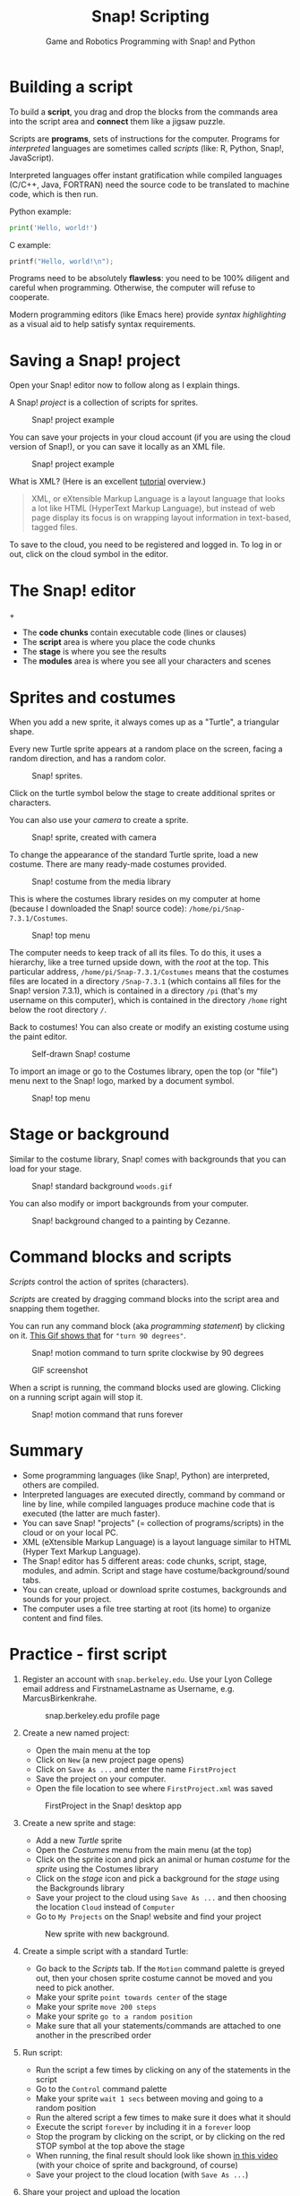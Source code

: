 #+title: Snap! Scripting
#+subtitle: Game and Robotics Programming with Snap! and Python
#+options: toc:nil num:nil ^:nil
#+startup: overview hideblocks indent inlineimages
#+attr_latex: :width 400px
[[../img/snap_FirstProjectSolution.png]]

* Building a script

To build a *script*, you drag and drop the blocks from the commands
area into the script area and *connect* them like a jigsaw puzzle.

Scripts are *programs*, sets of instructions for the
computer. Programs for /interpreted/ languages are sometimes called
/scripts/ (like: R, Python, Snap!, JavaScript).

Interpreted languages offer instant gratification while compiled
languages (C/C++, Java, FORTRAN) need the source code to be
translated to machine code, which is then run.

Python example:
#+begin_src python :results output
  print('Hello, world!')
#+end_src

#+RESULTS:
: Hello, world!

C example:
#+begin_src C :main yes :includes <stdio.h> :results output
  printf("Hello, world!\n");
#+end_src

#+RESULTS:
: Hello, world!

Programs need to be absolutely *flawless*: you need to be 100%
diligent and careful when programming. Otherwise, the computer will
refuse to cooperate.

Modern programming editors (like Emacs here) provide /syntax
highlighting/ as a visual aid to help satisfy syntax requirements.

* Saving a Snap! project
#+attr_latex: :width 400px
[[../img/projects.png]]

Open your Snap! editor now to follow along as I explain things.

A Snap! /project/ is a collection of scripts for sprites.
#+attr_latex: :width 400px
#+caption: Snap! project example
[[../img/snap_project.png]]

You can save your projects in your cloud account (if you are using
the cloud version of Snap!), or you can save it locally as an XML
file.
#+attr_latex: :width 400px
#+caption: Snap! project example
[[../img/snap_xml.png]]

What is XML? (Here is an excellent [[https://www.w3schools.com/xml/xml_whatis.asp][tutorial]] overview.)
#+begin_quote
XML, or eXtensible Markup Language is a layout language that looks
a lot like HTML (HyperText Markup Language), but instead of web
page display its focus is on wrapping layout information in
text-based, tagged files.
#+end_quote

To save to the cloud, you need to be registered and logged in. To
log in or out, click on the cloud symbol in the editor.
#+attr_latex: :width 400px
[[../img/cloud.png]]

* The Snap! editor
#+attr_latex: :width 400px
+[[../img/editor.png]]

- The *code chunks* contain executable code (lines or clauses)
- The *script* area is where you place the code chunks
- The *stage* is where you see the results
- The *modules* area is where you see all your characters and scenes

* Sprites and costumes
#+attr_latex: :width 400px
[[../img/turtle.jpg]]

When you add a new sprite, it always comes up as a "Turtle", a
triangular shape.

Every new Turtle sprite appears at a random place on the screen,
facing a random direction, and has a random color.
#+attr_latex: :width 600px
#+caption: Snap! sprites.
[[../img/snap_turtles.png]]

Click on the turtle symbol below the stage to create additional
sprites or characters.

You can also use your /camera/ to create a sprite.
#+attr_latex: :width 600px
#+caption: Snap! sprite, created with camera
[[../img/snap_camera.png]]

To change the appearance of the standard Turtle sprite, load a new
costume. There are many ready-made costumes provided.
#+attr_latex: :width 600px
#+caption: Snap! costume from the media library
[[../img/snap_costumes.png]]

This is where the costumes library resides on my computer at home
(because I downloaded the Snap! source code):
~/home/pi/Snap-7.3.1/Costumes~.
#+attr_latex: :width 600px
#+caption: Snap! top menu
[[../img/snap_library.png]]

The computer needs to keep track of all its files. To do this, it
uses a hierarchy, like a tree turned upside down, with the /root/ at
the top. This particular address, ~/home/pi/Snap-7.3.1/Costumes~ means
that the costumes files are located in a directory ~/Snap-7.3.1~
(which contains all files for the Snap! version 7.3.1), which is
contained in a directory ~/pi~ (that's my username on this computer),
which is contained in the directory ~/home~ right below the root
directory ~/~.

Back to costumes! You can also create or modify an existing costume
using the paint editor.
#+attr_latex: :width 600px
#+caption: Self-drawn Snap! costume
[[../img/snap_paint.png]]

To import an image or go to the Costumes library, open the top (or
"file") menu next to the Snap! logo, marked by a document symbol.
#+attr_latex: :width 600px
#+caption: Snap! top menu
[[../img/snap_menu.png]]

* Stage or background

Similar to the costume library, Snap! comes with backgrounds that
you can load for your stage.
#+attr_latex: :width 600px
#+caption: Snap! standard background ~woods.gif~
[[../img/snap_background.png]]

You can also modify or import backgrounds from your computer.
#+attr_latex: :width 600px
#+caption: Snap! background changed to a painting by Cezanne.
[[../img/2_cezanne_with_plane.png]]

* Command blocks and scripts

/Scripts/ control the action of sprites (characters).

/Scripts/ are created by dragging command blocks into the
script area and snapping them together.

You can run any command block (aka /programming statement/) by
clicking on it. [[https://github.com/birkenkrahe/ubms/blob/main/img/snap_turn.gif][This Gif shows that]] for ~"turn 90 degrees"~.
#+attr_latex: :width 200px
#+caption: Snap! motion command to turn sprite clockwise by 90 degrees
[[../img/snap_turn90.png]]

#+attr_latex: :width 200px
#+caption: GIF screenshot
[[../img/snap_turn.gif]]

When a script is running, the command blocks used are
glowing. Clicking on a running script again will stop it.
#+attr_latex: :width 200px
#+caption: Snap! motion command that runs forever
[[../img/snap_forever1.png]]

* Summary

- Some programming languages (like Snap!, Python) are interpreted,
  others are compiled.
- Interpreted languages are executed directly, command by command or
  line by line, while compiled languages produce machine code that is
  executed (the latter are much faster).
- You can save Snap! "projects" (= collection of programs/scripts) in
  the cloud or on your local PC.
- XML (eXtensible Markup Language) is a layout language similar to
  HTML (Hyper Text Markup Language).
- The Snap! editor has 5 different areas: code chunks, script, stage,
  modules, and admin. Script and stage have costume/background/sound
  tabs.
- You can create, upload or download sprite costumes, backgrounds and
  sounds for your project.
- The computer uses a file tree starting at root (its home) to
  organize content and find files.

* *Practice* - first script

1) Register an account with ~snap.berkeley.edu~. Use your Lyon College
   email address and FirstnameLastname as Username,
   e.g. MarcusBirkenkrahe.
   #+attr_latex: :width 400px
   #+caption: snap.berkeley.edu profile page
   [[../img/snap_registration.png]]

2) Create a new named project:
   - Open the main menu at the top
   - Click on ~New~ (a new project page opens)
   - Click on ~Save As ...~ and enter the name ~FirstProject~
   - Save the project on your computer.
   - Open the file location to see where ~FirstProject.xml~ was saved
   #+attr_latex: :width 400px
   #+caption: FirstProject in the Snap! desktop app
   [[../img/snap_FirstProject.png]]

3) Create a new sprite and stage:
   - Add a new /Turtle/ sprite
   - Open the /Costumes/ menu from the main menu (at the top)
   - Click on the sprite icon and pick an animal or human /costume/ for
     the /sprite/ using the Costumes library
   - Click on the /stage/ icon and pick a background for the /stage/ using
     the Backgrounds library
   - Save your project to the cloud using ~Save As ...~ and then
     choosing the location ~Cloud~ instead of ~Computer~
   - Go to ~My Projects~ on the Snap! website and find your project
   #+attr_latex: :width 400px
   #+caption: New sprite with new background.
   [[../img/snap_puppy.png]]

4) Create a simple script with a standard Turtle:
   - Go back to the /Scripts/ tab. If the ~Motion~ command palette is
     greyed out, then your chosen sprite costume cannot be moved and
     you need to pick another.
   - Make your sprite ~point towards center~ of the stage
   - Make your sprite ~move 200 steps~
   - Make your sprite ~go to a random position~
   - Make sure that all your statements/commands are attached to one
     another in the prescribed order

5) Run script:
   - Run the script a few times by clicking on any of the statements
     in the script
   - Go to the ~Control~ command palette
   - Make your sprite ~wait 1 secs~ between moving and going to a random
     position
   - Run the altered script a few times to make sure it does what it
     should
   - Execute the script ~forever~ by including it in a ~forever~ loop
   - Stop the program by clicking on the script, or by clicking on the
     red STOP symbol at the top above the stage
   - When running, the final result should look like shown [[https://youtu.be/Q2jmy1OEFsY][in this
     video]] (with your choice of sprite and background, of course)
   - Save your project to the cloud location (with ~Save As ...~)

6) Share your project and upload the location
   - Go to your projects and share the project using the ~Share~ button.
   - You can now publish the project, which means that it will be
     visible (and searchable) in the Snap! website
   - On the project page, you can ~Unshare~ and ~Unpublish~ your project.
     #+attr_latex: :width 600px
     #+caption: You can share/unshare, and publish/unpublish projects
     [[../img/snap_share.png]]
   - On the ~My Projects~ page, you also see if a project is shared
     and/or published.
     #+attr_latex: :width 600px
     #+caption: My "My Projects" page
     [[../img/snap_projects.png]]
   - You can add projects to collections.
     #+attr_latex: :width 600px
     #+caption: My collection of projects for this course
     [[../img/snap_collection.png]]
   - Published projects and collections are displayed on your public
     page.
     #+attr_latex: :width 600px
     #+caption: My collection of projects for this course
     [[../img/snap_public.png]]

* Practice solution - first script

- Screenshot:
  #+attr_latex: :width 600px
  [[../img/snap_FirstProjectSolution.png]]

- [[https://youtu.be/Q2jmy1OEFsY][YouTube video]]
- [[https://drive.google.com/file/d/1ChUnHeeH029J_KDOLFcS8b3ie_RtRiIL/view?usp=sharing][GDrive video]]
- [[https://snap.berkeley.edu/project?user=birkenkrahe&project=FirstProject][Project URL]]
